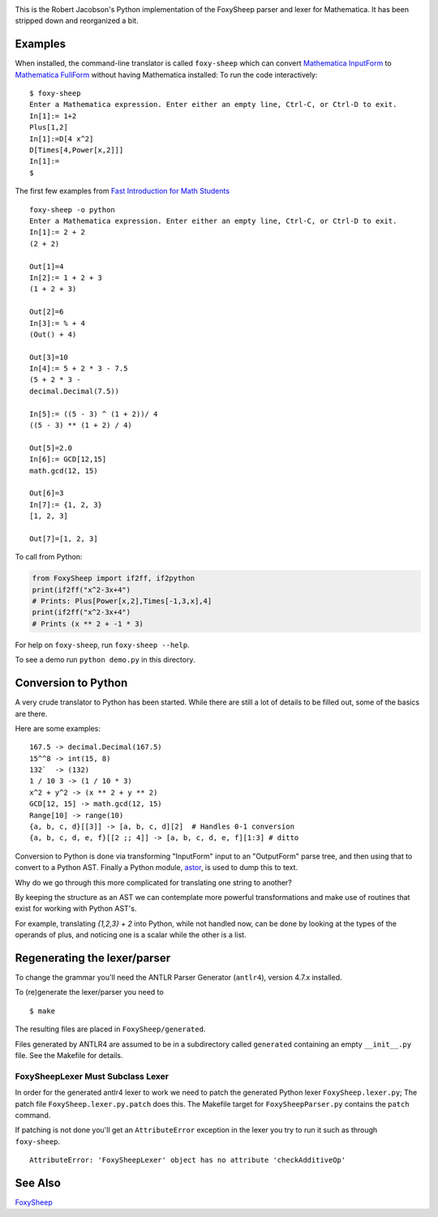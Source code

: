 .. image:: https://travis-ci.org/rocky/FoxySheep2.svg?branch=master
    :target: https://travis-ci.org/rocky/FoxySheep2

This is the Robert Jacobson's Python implementation of the FoxySheep parser and lexer for Mathematica. It has been stripped down and reorganized a bit.

Examples
--------

When installed, the command-line translator is called ``foxy-sheep``
which can convert `Mathematica InputForm
<https://reference.wolfram.com/language/ref/InputForm.html>`_ to
`Mathematica FullForm
<https://reference.wolfram.com/language/ref/FullForm.html>`_ without
having Mathematica installed: To run the code interactively:

::

   $ foxy-sheep
   Enter a Mathematica expression. Enter either an empty line, Ctrl-C, or Ctrl-D to exit.
   In[1]:= 1+2
   Plus[1,2]
   In[1]:=D[4 x^2]
   D[Times[4,Power[x,2]]]
   In[1]:=
   $

The first few examples from `Fast Introduction for Math Students <https://www.wolfram.com/language/fast-introduction-for-math-students/en/entering-input/>`_

::

   foxy-sheep -o python
   Enter a Mathematica expression. Enter either an empty line, Ctrl-C, or Ctrl-D to exit.
   In[1]:= 2 + 2
   (2 + 2)

   Out[1]=4
   In[2]:= 1 + 2 + 3
   (1 + 2 + 3)

   Out[2]=6
   In[3]:= % + 4
   (Out() + 4)

   Out[3]=10
   In[4]:= 5 + 2 * 3 - 7.5
   (5 + 2 * 3 -
   decimal.Decimal(7.5))

   In[5]:= ((5 - 3) ^ (1 + 2))/ 4
   ((5 - 3) ** (1 + 2) / 4)

   Out[5]=2.0
   In[6]:= GCD[12,15]
   math.gcd(12, 15)

   Out[6]=3
   In[7]:= {1, 2, 3}
   [1, 2, 3]

   Out[7]=[1, 2, 3]


To call from Python:

.. code:: python

   from FoxySheep import if2ff, if2python
   print(if2ff("x^2-3x+4")
   # Prints: Plus[Power[x,2],Times[-1,3,x],4]
   print(if2ff("x^2-3x+4")
   # Prints (x ** 2 + -1 * 3)


For help on ``foxy-sheep``, run ``foxy-sheep --help``.

To see a demo run ``python demo.py`` in this directory.

Conversion to Python
--------------------

A very crude translator to Python has been started. While there are
still a lot of details to be filled out, some of the basics are there.

Here are some examples:

::

   167.5 -> decimal.Decimal(167.5)
   15^^8 -> int(15, 8)
   132`  -> (132)
   1 / 10 3 -> (1 / 10 * 3)
   x^2 + y^2 -> (x ** 2 + y ** 2)
   GCD[12, 15] -> math.gcd(12, 15)
   Range[10] -> range(10)
   {a, b, c, d}[[3]] -> [a, b, c, d][2]  # Handles 0-1 conversion
   {a, b, c, d, e, f}[[2 ;; 4]] -> [a, b, c, d, e, f][1:3] # ditto

Conversion to Python is done via transforming "InputForm" input to an
"OutputForm" parse tree, and then using that to convert to a Python AST.
Finally a Python module, `astor <https://pypi.org/project/astor/>`_, is used to dump this to text.

Why do we go through this more complicated for translating one string to another?

By keeping the structure as an AST we can contemplate more powerful
transformations and make use of routines that exist for working with Python AST's.

For example, translating `{1,2,3} + 2` into Python, while not handled now, can
be done by looking at the types of the operands of plus, and noticing one is a scalar
while the other is a list.


Regenerating the lexer/parser
-----------------------------

To change the grammar you'll need the ANTLR Parser Generator
(``antlr4``), version 4.7.x installed.

To (re)generate the lexer/parser you need to

::

   $ make


The resulting files are placed in ``FoxySheep/generated``.

Files generated by ANTLR4 are assumed to be in a subdirectory called ``generated`` containing an empty ``__init__.py`` file. See the Makefile for details.

FoxySheepLexer Must Subclass Lexer
++++++++++++++++++++++++++++++++++

In order for the generated antlr4 lexer to work we need to patch the generated Python lexer ``FoxySheep.lexer.py``; The patch file ``FoxySheep.lexer.py.patch`` does this.
The Makefile target for ``FoxySheepParser.py`` contains the ``patch`` command.

If patching is not done you'll get an ``AttributeError`` exception in the lexer you try to run it such as through ``foxy-sheep``.

::

   AttributeError: 'FoxySheepLexer' object has no attribute 'checkAdditiveOp'


See Also
--------

`FoxySheep <https://github.com/rljacobson/FoxySheep>`_
